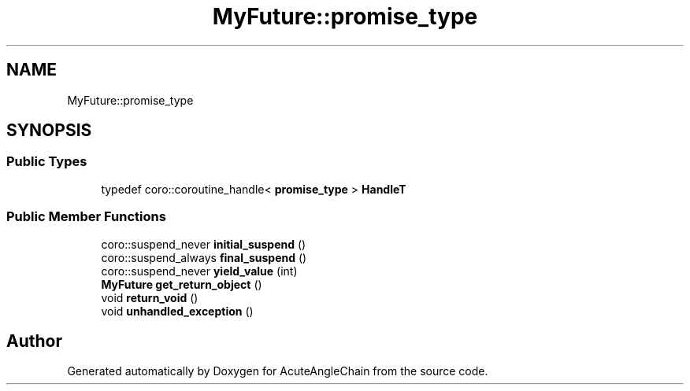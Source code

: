 .TH "MyFuture::promise_type" 3 "Sun Jun 3 2018" "AcuteAngleChain" \" -*- nroff -*-
.ad l
.nh
.SH NAME
MyFuture::promise_type
.SH SYNOPSIS
.br
.PP
.SS "Public Types"

.in +1c
.ti -1c
.RI "typedef coro::coroutine_handle< \fBpromise_type\fP > \fBHandleT\fP"
.br
.in -1c
.SS "Public Member Functions"

.in +1c
.ti -1c
.RI "coro::suspend_never \fBinitial_suspend\fP ()"
.br
.ti -1c
.RI "coro::suspend_always \fBfinal_suspend\fP ()"
.br
.ti -1c
.RI "coro::suspend_never \fByield_value\fP (int)"
.br
.ti -1c
.RI "\fBMyFuture\fP \fBget_return_object\fP ()"
.br
.ti -1c
.RI "void \fBreturn_void\fP ()"
.br
.ti -1c
.RI "void \fBunhandled_exception\fP ()"
.br
.in -1c

.SH "Author"
.PP 
Generated automatically by Doxygen for AcuteAngleChain from the source code\&.
